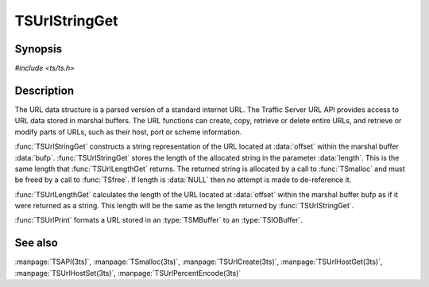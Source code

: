 .. Licensed to the Apache Software Foundation (ASF) under one
   or more contributor license agreements.  See the NOTICE file
  distributed with this work for additional information
  regarding copyright ownership.  The ASF licenses this file
  to you under the Apache License, Version 2.0 (the
  "License"); you may not use this file except in compliance
  with the License.  You may obtain a copy of the License at

   http://www.apache.org/licenses/LICENSE-2.0

  Unless required by applicable law or agreed to in writing,
  software distributed under the License is distributed on an
  "AS IS" BASIS, WITHOUT WARRANTIES OR CONDITIONS OF ANY
  KIND, either express or implied.  See the License for the
  specific language governing permissions and limitations
  under the License.

.. default-domain:: c

==============
TSUrlStringGet
==============

Synopsis
========

`#include <ts/ts.h>`

.. function:: char* TSUrlStringGet(TSMBuffer bufp, TSMLoc offset, int* length)
.. function:: int TSUrlLengthGet(TSMBuffer bufp, TSMLoc offset)
.. function:: void TSUrlPrint(TSMBuffer bufp, TSMLoc offset, TSIOBuffer iobufp)


Description
===========

The URL data structure is a parsed version of a standard internet URL. The
Traffic Server URL API provides access to URL data stored in marshal
buffers. The URL functions can create, copy, retrieve or delete entire URLs,
and retrieve or modify parts of URLs, such as their host, port or scheme
information.

:func:`TSUrlStringGet` constructs a string representation of the URL located
at :data:`offset` within the marshal buffer :data:`bufp`.
:func:`TSUrlStringGet` stores the length of the allocated string in the
parameter :data:`length`. This is the same length that :func:`TSUrlLengthGet`
returns. The returned string is allocated by a call to :func:`TSmalloc` and
must be freed by a call to :func:`TSfree`. If length is :data:`NULL` then no
attempt is made to de-reference it.

:func:`TSUrlLengthGet` calculates the length of the URL located at
:data:`offset` within the marshal buffer bufp as if it were returned as a
string. This length will be the same as the length returned by
:func:`TSUrlStringGet`.

:func:`TSUrlPrint` formats a URL stored in an :type:`TSMBuffer` to an
:type:`TSIOBuffer`.

See also
========

:manpage:`TSAPI(3ts)`,
:manpage:`TSmalloc(3ts)`,
:manpage:`TSUrlCreate(3ts)`,
:manpage:`TSUrlHostGet(3ts)`,
:manpage:`TSUrlHostSet(3ts)`,
:manpage:`TSUrlPercentEncode(3ts)`
